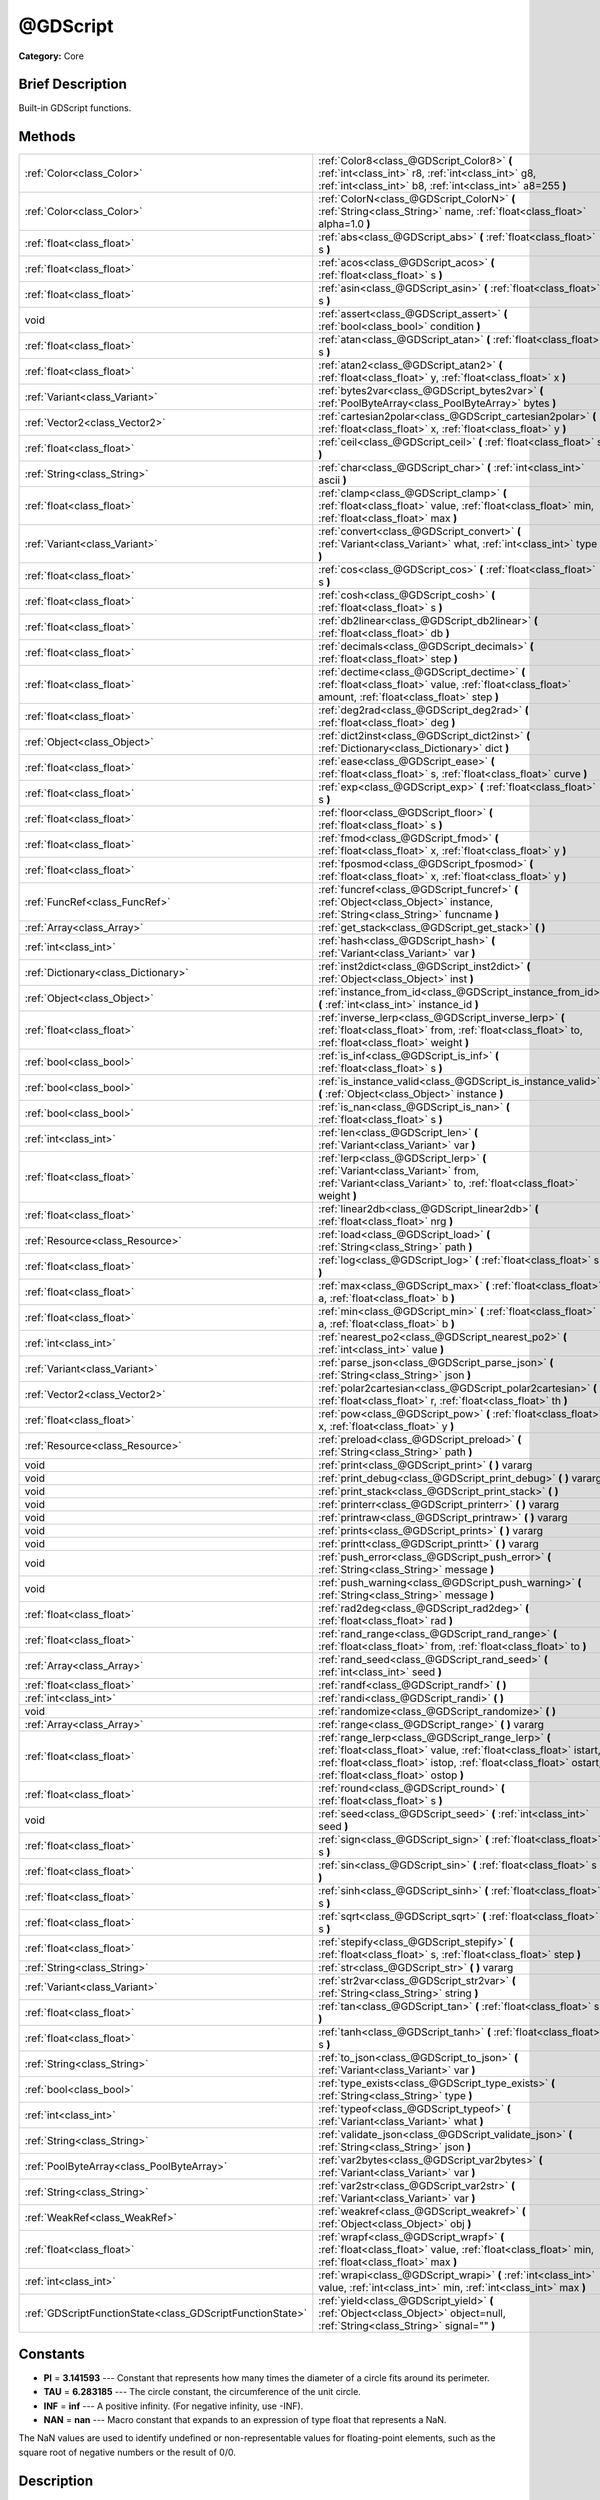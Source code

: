 .. Generated automatically by doc/tools/makerst.py in Godot's source tree.
.. DO NOT EDIT THIS FILE, but the @GDScript.xml source instead.
.. The source is found in doc/classes or modules/<name>/doc_classes.

.. _class_@GDScript:

@GDScript
=========

**Category:** Core

Brief Description
-----------------

Built-in GDScript functions.

Methods
-------

+------------------------------------------------------------+---------------------------------------------------------------------------------------------------------------------------------------------------------------------------------------------------------------------------------+
| :ref:`Color<class_Color>`                                  | :ref:`Color8<class_@GDScript_Color8>` **(** :ref:`int<class_int>` r8, :ref:`int<class_int>` g8, :ref:`int<class_int>` b8, :ref:`int<class_int>` a8=255 **)**                                                                    |
+------------------------------------------------------------+---------------------------------------------------------------------------------------------------------------------------------------------------------------------------------------------------------------------------------+
| :ref:`Color<class_Color>`                                  | :ref:`ColorN<class_@GDScript_ColorN>` **(** :ref:`String<class_String>` name, :ref:`float<class_float>` alpha=1.0 **)**                                                                                                         |
+------------------------------------------------------------+---------------------------------------------------------------------------------------------------------------------------------------------------------------------------------------------------------------------------------+
| :ref:`float<class_float>`                                  | :ref:`abs<class_@GDScript_abs>` **(** :ref:`float<class_float>` s **)**                                                                                                                                                         |
+------------------------------------------------------------+---------------------------------------------------------------------------------------------------------------------------------------------------------------------------------------------------------------------------------+
| :ref:`float<class_float>`                                  | :ref:`acos<class_@GDScript_acos>` **(** :ref:`float<class_float>` s **)**                                                                                                                                                       |
+------------------------------------------------------------+---------------------------------------------------------------------------------------------------------------------------------------------------------------------------------------------------------------------------------+
| :ref:`float<class_float>`                                  | :ref:`asin<class_@GDScript_asin>` **(** :ref:`float<class_float>` s **)**                                                                                                                                                       |
+------------------------------------------------------------+---------------------------------------------------------------------------------------------------------------------------------------------------------------------------------------------------------------------------------+
| void                                                       | :ref:`assert<class_@GDScript_assert>` **(** :ref:`bool<class_bool>` condition **)**                                                                                                                                             |
+------------------------------------------------------------+---------------------------------------------------------------------------------------------------------------------------------------------------------------------------------------------------------------------------------+
| :ref:`float<class_float>`                                  | :ref:`atan<class_@GDScript_atan>` **(** :ref:`float<class_float>` s **)**                                                                                                                                                       |
+------------------------------------------------------------+---------------------------------------------------------------------------------------------------------------------------------------------------------------------------------------------------------------------------------+
| :ref:`float<class_float>`                                  | :ref:`atan2<class_@GDScript_atan2>` **(** :ref:`float<class_float>` y, :ref:`float<class_float>` x **)**                                                                                                                        |
+------------------------------------------------------------+---------------------------------------------------------------------------------------------------------------------------------------------------------------------------------------------------------------------------------+
| :ref:`Variant<class_Variant>`                              | :ref:`bytes2var<class_@GDScript_bytes2var>` **(** :ref:`PoolByteArray<class_PoolByteArray>` bytes **)**                                                                                                                         |
+------------------------------------------------------------+---------------------------------------------------------------------------------------------------------------------------------------------------------------------------------------------------------------------------------+
| :ref:`Vector2<class_Vector2>`                              | :ref:`cartesian2polar<class_@GDScript_cartesian2polar>` **(** :ref:`float<class_float>` x, :ref:`float<class_float>` y **)**                                                                                                    |
+------------------------------------------------------------+---------------------------------------------------------------------------------------------------------------------------------------------------------------------------------------------------------------------------------+
| :ref:`float<class_float>`                                  | :ref:`ceil<class_@GDScript_ceil>` **(** :ref:`float<class_float>` s **)**                                                                                                                                                       |
+------------------------------------------------------------+---------------------------------------------------------------------------------------------------------------------------------------------------------------------------------------------------------------------------------+
| :ref:`String<class_String>`                                | :ref:`char<class_@GDScript_char>` **(** :ref:`int<class_int>` ascii **)**                                                                                                                                                       |
+------------------------------------------------------------+---------------------------------------------------------------------------------------------------------------------------------------------------------------------------------------------------------------------------------+
| :ref:`float<class_float>`                                  | :ref:`clamp<class_@GDScript_clamp>` **(** :ref:`float<class_float>` value, :ref:`float<class_float>` min, :ref:`float<class_float>` max **)**                                                                                   |
+------------------------------------------------------------+---------------------------------------------------------------------------------------------------------------------------------------------------------------------------------------------------------------------------------+
| :ref:`Variant<class_Variant>`                              | :ref:`convert<class_@GDScript_convert>` **(** :ref:`Variant<class_Variant>` what, :ref:`int<class_int>` type **)**                                                                                                              |
+------------------------------------------------------------+---------------------------------------------------------------------------------------------------------------------------------------------------------------------------------------------------------------------------------+
| :ref:`float<class_float>`                                  | :ref:`cos<class_@GDScript_cos>` **(** :ref:`float<class_float>` s **)**                                                                                                                                                         |
+------------------------------------------------------------+---------------------------------------------------------------------------------------------------------------------------------------------------------------------------------------------------------------------------------+
| :ref:`float<class_float>`                                  | :ref:`cosh<class_@GDScript_cosh>` **(** :ref:`float<class_float>` s **)**                                                                                                                                                       |
+------------------------------------------------------------+---------------------------------------------------------------------------------------------------------------------------------------------------------------------------------------------------------------------------------+
| :ref:`float<class_float>`                                  | :ref:`db2linear<class_@GDScript_db2linear>` **(** :ref:`float<class_float>` db **)**                                                                                                                                            |
+------------------------------------------------------------+---------------------------------------------------------------------------------------------------------------------------------------------------------------------------------------------------------------------------------+
| :ref:`float<class_float>`                                  | :ref:`decimals<class_@GDScript_decimals>` **(** :ref:`float<class_float>` step **)**                                                                                                                                            |
+------------------------------------------------------------+---------------------------------------------------------------------------------------------------------------------------------------------------------------------------------------------------------------------------------+
| :ref:`float<class_float>`                                  | :ref:`dectime<class_@GDScript_dectime>` **(** :ref:`float<class_float>` value, :ref:`float<class_float>` amount, :ref:`float<class_float>` step **)**                                                                           |
+------------------------------------------------------------+---------------------------------------------------------------------------------------------------------------------------------------------------------------------------------------------------------------------------------+
| :ref:`float<class_float>`                                  | :ref:`deg2rad<class_@GDScript_deg2rad>` **(** :ref:`float<class_float>` deg **)**                                                                                                                                               |
+------------------------------------------------------------+---------------------------------------------------------------------------------------------------------------------------------------------------------------------------------------------------------------------------------+
| :ref:`Object<class_Object>`                                | :ref:`dict2inst<class_@GDScript_dict2inst>` **(** :ref:`Dictionary<class_Dictionary>` dict **)**                                                                                                                                |
+------------------------------------------------------------+---------------------------------------------------------------------------------------------------------------------------------------------------------------------------------------------------------------------------------+
| :ref:`float<class_float>`                                  | :ref:`ease<class_@GDScript_ease>` **(** :ref:`float<class_float>` s, :ref:`float<class_float>` curve **)**                                                                                                                      |
+------------------------------------------------------------+---------------------------------------------------------------------------------------------------------------------------------------------------------------------------------------------------------------------------------+
| :ref:`float<class_float>`                                  | :ref:`exp<class_@GDScript_exp>` **(** :ref:`float<class_float>` s **)**                                                                                                                                                         |
+------------------------------------------------------------+---------------------------------------------------------------------------------------------------------------------------------------------------------------------------------------------------------------------------------+
| :ref:`float<class_float>`                                  | :ref:`floor<class_@GDScript_floor>` **(** :ref:`float<class_float>` s **)**                                                                                                                                                     |
+------------------------------------------------------------+---------------------------------------------------------------------------------------------------------------------------------------------------------------------------------------------------------------------------------+
| :ref:`float<class_float>`                                  | :ref:`fmod<class_@GDScript_fmod>` **(** :ref:`float<class_float>` x, :ref:`float<class_float>` y **)**                                                                                                                          |
+------------------------------------------------------------+---------------------------------------------------------------------------------------------------------------------------------------------------------------------------------------------------------------------------------+
| :ref:`float<class_float>`                                  | :ref:`fposmod<class_@GDScript_fposmod>` **(** :ref:`float<class_float>` x, :ref:`float<class_float>` y **)**                                                                                                                    |
+------------------------------------------------------------+---------------------------------------------------------------------------------------------------------------------------------------------------------------------------------------------------------------------------------+
| :ref:`FuncRef<class_FuncRef>`                              | :ref:`funcref<class_@GDScript_funcref>` **(** :ref:`Object<class_Object>` instance, :ref:`String<class_String>` funcname **)**                                                                                                  |
+------------------------------------------------------------+---------------------------------------------------------------------------------------------------------------------------------------------------------------------------------------------------------------------------------+
| :ref:`Array<class_Array>`                                  | :ref:`get_stack<class_@GDScript_get_stack>` **(** **)**                                                                                                                                                                         |
+------------------------------------------------------------+---------------------------------------------------------------------------------------------------------------------------------------------------------------------------------------------------------------------------------+
| :ref:`int<class_int>`                                      | :ref:`hash<class_@GDScript_hash>` **(** :ref:`Variant<class_Variant>` var **)**                                                                                                                                                 |
+------------------------------------------------------------+---------------------------------------------------------------------------------------------------------------------------------------------------------------------------------------------------------------------------------+
| :ref:`Dictionary<class_Dictionary>`                        | :ref:`inst2dict<class_@GDScript_inst2dict>` **(** :ref:`Object<class_Object>` inst **)**                                                                                                                                        |
+------------------------------------------------------------+---------------------------------------------------------------------------------------------------------------------------------------------------------------------------------------------------------------------------------+
| :ref:`Object<class_Object>`                                | :ref:`instance_from_id<class_@GDScript_instance_from_id>` **(** :ref:`int<class_int>` instance_id **)**                                                                                                                         |
+------------------------------------------------------------+---------------------------------------------------------------------------------------------------------------------------------------------------------------------------------------------------------------------------------+
| :ref:`float<class_float>`                                  | :ref:`inverse_lerp<class_@GDScript_inverse_lerp>` **(** :ref:`float<class_float>` from, :ref:`float<class_float>` to, :ref:`float<class_float>` weight **)**                                                                    |
+------------------------------------------------------------+---------------------------------------------------------------------------------------------------------------------------------------------------------------------------------------------------------------------------------+
| :ref:`bool<class_bool>`                                    | :ref:`is_inf<class_@GDScript_is_inf>` **(** :ref:`float<class_float>` s **)**                                                                                                                                                   |
+------------------------------------------------------------+---------------------------------------------------------------------------------------------------------------------------------------------------------------------------------------------------------------------------------+
| :ref:`bool<class_bool>`                                    | :ref:`is_instance_valid<class_@GDScript_is_instance_valid>` **(** :ref:`Object<class_Object>` instance **)**                                                                                                                    |
+------------------------------------------------------------+---------------------------------------------------------------------------------------------------------------------------------------------------------------------------------------------------------------------------------+
| :ref:`bool<class_bool>`                                    | :ref:`is_nan<class_@GDScript_is_nan>` **(** :ref:`float<class_float>` s **)**                                                                                                                                                   |
+------------------------------------------------------------+---------------------------------------------------------------------------------------------------------------------------------------------------------------------------------------------------------------------------------+
| :ref:`int<class_int>`                                      | :ref:`len<class_@GDScript_len>` **(** :ref:`Variant<class_Variant>` var **)**                                                                                                                                                   |
+------------------------------------------------------------+---------------------------------------------------------------------------------------------------------------------------------------------------------------------------------------------------------------------------------+
| :ref:`float<class_float>`                                  | :ref:`lerp<class_@GDScript_lerp>` **(** :ref:`Variant<class_Variant>` from, :ref:`Variant<class_Variant>` to, :ref:`float<class_float>` weight **)**                                                                            |
+------------------------------------------------------------+---------------------------------------------------------------------------------------------------------------------------------------------------------------------------------------------------------------------------------+
| :ref:`float<class_float>`                                  | :ref:`linear2db<class_@GDScript_linear2db>` **(** :ref:`float<class_float>` nrg **)**                                                                                                                                           |
+------------------------------------------------------------+---------------------------------------------------------------------------------------------------------------------------------------------------------------------------------------------------------------------------------+
| :ref:`Resource<class_Resource>`                            | :ref:`load<class_@GDScript_load>` **(** :ref:`String<class_String>` path **)**                                                                                                                                                  |
+------------------------------------------------------------+---------------------------------------------------------------------------------------------------------------------------------------------------------------------------------------------------------------------------------+
| :ref:`float<class_float>`                                  | :ref:`log<class_@GDScript_log>` **(** :ref:`float<class_float>` s **)**                                                                                                                                                         |
+------------------------------------------------------------+---------------------------------------------------------------------------------------------------------------------------------------------------------------------------------------------------------------------------------+
| :ref:`float<class_float>`                                  | :ref:`max<class_@GDScript_max>` **(** :ref:`float<class_float>` a, :ref:`float<class_float>` b **)**                                                                                                                            |
+------------------------------------------------------------+---------------------------------------------------------------------------------------------------------------------------------------------------------------------------------------------------------------------------------+
| :ref:`float<class_float>`                                  | :ref:`min<class_@GDScript_min>` **(** :ref:`float<class_float>` a, :ref:`float<class_float>` b **)**                                                                                                                            |
+------------------------------------------------------------+---------------------------------------------------------------------------------------------------------------------------------------------------------------------------------------------------------------------------------+
| :ref:`int<class_int>`                                      | :ref:`nearest_po2<class_@GDScript_nearest_po2>` **(** :ref:`int<class_int>` value **)**                                                                                                                                         |
+------------------------------------------------------------+---------------------------------------------------------------------------------------------------------------------------------------------------------------------------------------------------------------------------------+
| :ref:`Variant<class_Variant>`                              | :ref:`parse_json<class_@GDScript_parse_json>` **(** :ref:`String<class_String>` json **)**                                                                                                                                      |
+------------------------------------------------------------+---------------------------------------------------------------------------------------------------------------------------------------------------------------------------------------------------------------------------------+
| :ref:`Vector2<class_Vector2>`                              | :ref:`polar2cartesian<class_@GDScript_polar2cartesian>` **(** :ref:`float<class_float>` r, :ref:`float<class_float>` th **)**                                                                                                   |
+------------------------------------------------------------+---------------------------------------------------------------------------------------------------------------------------------------------------------------------------------------------------------------------------------+
| :ref:`float<class_float>`                                  | :ref:`pow<class_@GDScript_pow>` **(** :ref:`float<class_float>` x, :ref:`float<class_float>` y **)**                                                                                                                            |
+------------------------------------------------------------+---------------------------------------------------------------------------------------------------------------------------------------------------------------------------------------------------------------------------------+
| :ref:`Resource<class_Resource>`                            | :ref:`preload<class_@GDScript_preload>` **(** :ref:`String<class_String>` path **)**                                                                                                                                            |
+------------------------------------------------------------+---------------------------------------------------------------------------------------------------------------------------------------------------------------------------------------------------------------------------------+
| void                                                       | :ref:`print<class_@GDScript_print>` **(** **)** vararg                                                                                                                                                                          |
+------------------------------------------------------------+---------------------------------------------------------------------------------------------------------------------------------------------------------------------------------------------------------------------------------+
| void                                                       | :ref:`print_debug<class_@GDScript_print_debug>` **(** **)** vararg                                                                                                                                                              |
+------------------------------------------------------------+---------------------------------------------------------------------------------------------------------------------------------------------------------------------------------------------------------------------------------+
| void                                                       | :ref:`print_stack<class_@GDScript_print_stack>` **(** **)**                                                                                                                                                                     |
+------------------------------------------------------------+---------------------------------------------------------------------------------------------------------------------------------------------------------------------------------------------------------------------------------+
| void                                                       | :ref:`printerr<class_@GDScript_printerr>` **(** **)** vararg                                                                                                                                                                    |
+------------------------------------------------------------+---------------------------------------------------------------------------------------------------------------------------------------------------------------------------------------------------------------------------------+
| void                                                       | :ref:`printraw<class_@GDScript_printraw>` **(** **)** vararg                                                                                                                                                                    |
+------------------------------------------------------------+---------------------------------------------------------------------------------------------------------------------------------------------------------------------------------------------------------------------------------+
| void                                                       | :ref:`prints<class_@GDScript_prints>` **(** **)** vararg                                                                                                                                                                        |
+------------------------------------------------------------+---------------------------------------------------------------------------------------------------------------------------------------------------------------------------------------------------------------------------------+
| void                                                       | :ref:`printt<class_@GDScript_printt>` **(** **)** vararg                                                                                                                                                                        |
+------------------------------------------------------------+---------------------------------------------------------------------------------------------------------------------------------------------------------------------------------------------------------------------------------+
| void                                                       | :ref:`push_error<class_@GDScript_push_error>` **(** :ref:`String<class_String>` message **)**                                                                                                                                   |
+------------------------------------------------------------+---------------------------------------------------------------------------------------------------------------------------------------------------------------------------------------------------------------------------------+
| void                                                       | :ref:`push_warning<class_@GDScript_push_warning>` **(** :ref:`String<class_String>` message **)**                                                                                                                               |
+------------------------------------------------------------+---------------------------------------------------------------------------------------------------------------------------------------------------------------------------------------------------------------------------------+
| :ref:`float<class_float>`                                  | :ref:`rad2deg<class_@GDScript_rad2deg>` **(** :ref:`float<class_float>` rad **)**                                                                                                                                               |
+------------------------------------------------------------+---------------------------------------------------------------------------------------------------------------------------------------------------------------------------------------------------------------------------------+
| :ref:`float<class_float>`                                  | :ref:`rand_range<class_@GDScript_rand_range>` **(** :ref:`float<class_float>` from, :ref:`float<class_float>` to **)**                                                                                                          |
+------------------------------------------------------------+---------------------------------------------------------------------------------------------------------------------------------------------------------------------------------------------------------------------------------+
| :ref:`Array<class_Array>`                                  | :ref:`rand_seed<class_@GDScript_rand_seed>` **(** :ref:`int<class_int>` seed **)**                                                                                                                                              |
+------------------------------------------------------------+---------------------------------------------------------------------------------------------------------------------------------------------------------------------------------------------------------------------------------+
| :ref:`float<class_float>`                                  | :ref:`randf<class_@GDScript_randf>` **(** **)**                                                                                                                                                                                 |
+------------------------------------------------------------+---------------------------------------------------------------------------------------------------------------------------------------------------------------------------------------------------------------------------------+
| :ref:`int<class_int>`                                      | :ref:`randi<class_@GDScript_randi>` **(** **)**                                                                                                                                                                                 |
+------------------------------------------------------------+---------------------------------------------------------------------------------------------------------------------------------------------------------------------------------------------------------------------------------+
| void                                                       | :ref:`randomize<class_@GDScript_randomize>` **(** **)**                                                                                                                                                                         |
+------------------------------------------------------------+---------------------------------------------------------------------------------------------------------------------------------------------------------------------------------------------------------------------------------+
| :ref:`Array<class_Array>`                                  | :ref:`range<class_@GDScript_range>` **(** **)** vararg                                                                                                                                                                          |
+------------------------------------------------------------+---------------------------------------------------------------------------------------------------------------------------------------------------------------------------------------------------------------------------------+
| :ref:`float<class_float>`                                  | :ref:`range_lerp<class_@GDScript_range_lerp>` **(** :ref:`float<class_float>` value, :ref:`float<class_float>` istart, :ref:`float<class_float>` istop, :ref:`float<class_float>` ostart, :ref:`float<class_float>` ostop **)** |
+------------------------------------------------------------+---------------------------------------------------------------------------------------------------------------------------------------------------------------------------------------------------------------------------------+
| :ref:`float<class_float>`                                  | :ref:`round<class_@GDScript_round>` **(** :ref:`float<class_float>` s **)**                                                                                                                                                     |
+------------------------------------------------------------+---------------------------------------------------------------------------------------------------------------------------------------------------------------------------------------------------------------------------------+
| void                                                       | :ref:`seed<class_@GDScript_seed>` **(** :ref:`int<class_int>` seed **)**                                                                                                                                                        |
+------------------------------------------------------------+---------------------------------------------------------------------------------------------------------------------------------------------------------------------------------------------------------------------------------+
| :ref:`float<class_float>`                                  | :ref:`sign<class_@GDScript_sign>` **(** :ref:`float<class_float>` s **)**                                                                                                                                                       |
+------------------------------------------------------------+---------------------------------------------------------------------------------------------------------------------------------------------------------------------------------------------------------------------------------+
| :ref:`float<class_float>`                                  | :ref:`sin<class_@GDScript_sin>` **(** :ref:`float<class_float>` s **)**                                                                                                                                                         |
+------------------------------------------------------------+---------------------------------------------------------------------------------------------------------------------------------------------------------------------------------------------------------------------------------+
| :ref:`float<class_float>`                                  | :ref:`sinh<class_@GDScript_sinh>` **(** :ref:`float<class_float>` s **)**                                                                                                                                                       |
+------------------------------------------------------------+---------------------------------------------------------------------------------------------------------------------------------------------------------------------------------------------------------------------------------+
| :ref:`float<class_float>`                                  | :ref:`sqrt<class_@GDScript_sqrt>` **(** :ref:`float<class_float>` s **)**                                                                                                                                                       |
+------------------------------------------------------------+---------------------------------------------------------------------------------------------------------------------------------------------------------------------------------------------------------------------------------+
| :ref:`float<class_float>`                                  | :ref:`stepify<class_@GDScript_stepify>` **(** :ref:`float<class_float>` s, :ref:`float<class_float>` step **)**                                                                                                                 |
+------------------------------------------------------------+---------------------------------------------------------------------------------------------------------------------------------------------------------------------------------------------------------------------------------+
| :ref:`String<class_String>`                                | :ref:`str<class_@GDScript_str>` **(** **)** vararg                                                                                                                                                                              |
+------------------------------------------------------------+---------------------------------------------------------------------------------------------------------------------------------------------------------------------------------------------------------------------------------+
| :ref:`Variant<class_Variant>`                              | :ref:`str2var<class_@GDScript_str2var>` **(** :ref:`String<class_String>` string **)**                                                                                                                                          |
+------------------------------------------------------------+---------------------------------------------------------------------------------------------------------------------------------------------------------------------------------------------------------------------------------+
| :ref:`float<class_float>`                                  | :ref:`tan<class_@GDScript_tan>` **(** :ref:`float<class_float>` s **)**                                                                                                                                                         |
+------------------------------------------------------------+---------------------------------------------------------------------------------------------------------------------------------------------------------------------------------------------------------------------------------+
| :ref:`float<class_float>`                                  | :ref:`tanh<class_@GDScript_tanh>` **(** :ref:`float<class_float>` s **)**                                                                                                                                                       |
+------------------------------------------------------------+---------------------------------------------------------------------------------------------------------------------------------------------------------------------------------------------------------------------------------+
| :ref:`String<class_String>`                                | :ref:`to_json<class_@GDScript_to_json>` **(** :ref:`Variant<class_Variant>` var **)**                                                                                                                                           |
+------------------------------------------------------------+---------------------------------------------------------------------------------------------------------------------------------------------------------------------------------------------------------------------------------+
| :ref:`bool<class_bool>`                                    | :ref:`type_exists<class_@GDScript_type_exists>` **(** :ref:`String<class_String>` type **)**                                                                                                                                    |
+------------------------------------------------------------+---------------------------------------------------------------------------------------------------------------------------------------------------------------------------------------------------------------------------------+
| :ref:`int<class_int>`                                      | :ref:`typeof<class_@GDScript_typeof>` **(** :ref:`Variant<class_Variant>` what **)**                                                                                                                                            |
+------------------------------------------------------------+---------------------------------------------------------------------------------------------------------------------------------------------------------------------------------------------------------------------------------+
| :ref:`String<class_String>`                                | :ref:`validate_json<class_@GDScript_validate_json>` **(** :ref:`String<class_String>` json **)**                                                                                                                                |
+------------------------------------------------------------+---------------------------------------------------------------------------------------------------------------------------------------------------------------------------------------------------------------------------------+
| :ref:`PoolByteArray<class_PoolByteArray>`                  | :ref:`var2bytes<class_@GDScript_var2bytes>` **(** :ref:`Variant<class_Variant>` var **)**                                                                                                                                       |
+------------------------------------------------------------+---------------------------------------------------------------------------------------------------------------------------------------------------------------------------------------------------------------------------------+
| :ref:`String<class_String>`                                | :ref:`var2str<class_@GDScript_var2str>` **(** :ref:`Variant<class_Variant>` var **)**                                                                                                                                           |
+------------------------------------------------------------+---------------------------------------------------------------------------------------------------------------------------------------------------------------------------------------------------------------------------------+
| :ref:`WeakRef<class_WeakRef>`                              | :ref:`weakref<class_@GDScript_weakref>` **(** :ref:`Object<class_Object>` obj **)**                                                                                                                                             |
+------------------------------------------------------------+---------------------------------------------------------------------------------------------------------------------------------------------------------------------------------------------------------------------------------+
| :ref:`float<class_float>`                                  | :ref:`wrapf<class_@GDScript_wrapf>` **(** :ref:`float<class_float>` value, :ref:`float<class_float>` min, :ref:`float<class_float>` max **)**                                                                                   |
+------------------------------------------------------------+---------------------------------------------------------------------------------------------------------------------------------------------------------------------------------------------------------------------------------+
| :ref:`int<class_int>`                                      | :ref:`wrapi<class_@GDScript_wrapi>` **(** :ref:`int<class_int>` value, :ref:`int<class_int>` min, :ref:`int<class_int>` max **)**                                                                                               |
+------------------------------------------------------------+---------------------------------------------------------------------------------------------------------------------------------------------------------------------------------------------------------------------------------+
| :ref:`GDScriptFunctionState<class_GDScriptFunctionState>`  | :ref:`yield<class_@GDScript_yield>` **(** :ref:`Object<class_Object>` object=null, :ref:`String<class_String>` signal="" **)**                                                                                                  |
+------------------------------------------------------------+---------------------------------------------------------------------------------------------------------------------------------------------------------------------------------------------------------------------------------+

Constants
---------

- **PI** = **3.141593** --- Constant that represents how many times the diameter of a circle fits around its perimeter.

- **TAU** = **6.283185** --- The circle constant, the circumference of the unit circle.

- **INF** = **inf** --- A positive infinity. (For negative infinity, use -INF).

- **NAN** = **nan** --- Macro constant that expands to an expression of type float that represents a NaN.

The NaN values are used to identify undefined or non-representable values for floating-point elements, such as the square root of negative numbers or the result of 0/0.

Description
-----------

List of core built-in GDScript functions. Math functions and other utilities. Everything else is provided by objects. (Keywords: builtin, built in, global functions.)

Method Descriptions
-------------------

.. _class_@GDScript_Color8:

- :ref:`Color<class_Color>` **Color8** **(** :ref:`int<class_int>` r8, :ref:`int<class_int>` g8, :ref:`int<class_int>` b8, :ref:`int<class_int>` a8=255 **)**

Returns a 32 bit color with red, green, blue and alpha channels. Each channel has 8 bits of information ranging from 0 to 255.

``r8`` red channel

``g8`` green channel

``b8`` blue channel

``a8`` alpha channel

::

    red = Color8(255, 0, 0)

.. _class_@GDScript_ColorN:

- :ref:`Color<class_Color>` **ColorN** **(** :ref:`String<class_String>` name, :ref:`float<class_float>` alpha=1.0 **)**

Returns a color according to the standardised ``name`` with ``alpha`` ranging from 0 to 1.

::

    red = ColorN("red", 1)

Supported color names:

"aliceblue", "antiquewhite", "aqua", "aquamarine", "azure", "beige", "bisque", "black", "blanchedalmond", "blue", "blueviolet", "brown", "burlywood", "cadetblue", "chartreuse", "chocolate", "coral", "cornflower", "cornsilk", "crimson", "cyan", "darkblue", "darkcyan", "darkgoldenrod", "darkgray", "darkgreen", "darkkhaki", "darkmagenta", "darkolivegreen", "darkorange", "darkorchid", "darkred", "darksalmon", "darkseagreen", "darkslateblue", "darkslategray", "darkturquoise", "darkviolet", "deeppink", "deepskyblue", "dimgray", "dodgerblue", "firebrick", "floralwhite", "forestgreen", "fuchsia", "gainsboro", "ghostwhite", "gold", "goldenrod", "gray", "webgray", "green", "webgreen", "greenyellow", "honeydew", "hotpink", "indianred", "indigo", "ivory", "khaki", "lavender", "lavenderblush", "lawngreen", "lemonchiffon", "lightblue", "lightcoral", "lightcyan", "lightgoldenrod", "lightgray", "lightgreen", "lightpink", "lightsalmon", "lightseagreen", "lightskyblue", "lightslategray", "lightsteelblue", "lightyellow", "lime", "limegreen", "linen", "magenta", "maroon", "webmaroon", "mediumaquamarine", "mediumblue", "mediumorchid", "mediumpurple", "mediumseagreen", "mediumslateblue", "mediumspringgreen", "mediumturquoise", "mediumvioletred", "midnightblue", "mintcream", "mistyrose", "moccasin", "navajowhite", "navyblue", "oldlace", "olive", "olivedrab", "orange", "orangered", "orchid", "palegoldenrod", "palegreen", "paleturquoise", "palevioletred", "papayawhip", "peachpuff", "peru", "pink", "plum", "powderblue", "purple", "webpurple", "rebeccapurple", "red", "rosybrown", "royalblue", "saddlebrown", "salmon", "sandybrown", "seagreen", "seashell", "sienna", "silver", "skyblue", "slateblue", "slategray", "snow", "springgreen", "steelblue", "tan", "teal", "thistle", "tomato", "turquoise", "violet", "wheat", "white", "whitesmoke", "yellow", "yellowgreen".

.. _class_@GDScript_abs:

- :ref:`float<class_float>` **abs** **(** :ref:`float<class_float>` s **)**

Returns the absolute value of parameter ``s`` (i.e. unsigned value, works for integer and float).

::

    # a is 1
    a = abs(-1)

.. _class_@GDScript_acos:

- :ref:`float<class_float>` **acos** **(** :ref:`float<class_float>` s **)**

Returns the arc cosine of ``s`` in radians. Use to get the angle of cosine ``s``.

::

    # c is 0.523599 or 30 degrees if converted with rad2deg(s)
    c = acos(0.866025)

.. _class_@GDScript_asin:

- :ref:`float<class_float>` **asin** **(** :ref:`float<class_float>` s **)**

Returns the arc sine of ``s`` in radians. Use to get the angle of sine ``s``.

::

    # s is 0.523599 or 30 degrees if converted with rad2deg(s)
    s = asin(0.5)

.. _class_@GDScript_assert:

- void **assert** **(** :ref:`bool<class_bool>` condition **)**

Assert that the ``condition`` is true. If the ``condition`` is false a fatal error is generated and the program is halted. Useful for debugging to make sure a value is always true.

::

    # Speed should always be between 0 and 20
    speed = -10
    assert(speed < 20) # Is true and program continues
    assert(speed >= 0) # Is false and program stops
    assert(speed >= 0 && speed < 20) # Or combined

.. _class_@GDScript_atan:

- :ref:`float<class_float>` **atan** **(** :ref:`float<class_float>` s **)**

Returns the arc tangent of ``s`` in radians. Use it to get the angle from an angle's tangent in trigonometry: ``atan(tan(angle)) == angle``.

The method cannot know in which quadrant the angle should fall. See :ref:`atan2<class_@GDScript_atan2>` if you always want an exact angle.

::

    a = atan(0.5) # a is 0.463648

.. _class_@GDScript_atan2:

- :ref:`float<class_float>` **atan2** **(** :ref:`float<class_float>` y, :ref:`float<class_float>` x **)**

Returns the arc tangent of ``y/x`` in radians. Use to get the angle of tangent ``y/x``. To compute the value, the method takes into account the sign of both arguments in order to determine the quadrant.

::

    a = atan(0,-1) # a is 3.141593

.. _class_@GDScript_bytes2var:

- :ref:`Variant<class_Variant>` **bytes2var** **(** :ref:`PoolByteArray<class_PoolByteArray>` bytes **)**

Decodes a byte array back to a value.

.. _class_@GDScript_cartesian2polar:

- :ref:`Vector2<class_Vector2>` **cartesian2polar** **(** :ref:`float<class_float>` x, :ref:`float<class_float>` y **)**

Converts a 2D point expressed in the cartesian coordinate system (x and y axis) to the polar coordinate system (a distance from the origin and an angle).

.. _class_@GDScript_ceil:

- :ref:`float<class_float>` **ceil** **(** :ref:`float<class_float>` s **)**

Rounds ``s`` upward, returning the smallest integral value that is not less than ``s``.

::

    i = ceil(1.45)  # i is 2
    i = ceil(1.001) # i is 2

.. _class_@GDScript_char:

- :ref:`String<class_String>` **char** **(** :ref:`int<class_int>` ascii **)**

Returns a character as a String of the given ASCII code.

::

    # a is 'A'
    a = char(65)
    # a is 'a'
    a = char(65+32)

.. _class_@GDScript_clamp:

- :ref:`float<class_float>` **clamp** **(** :ref:`float<class_float>` value, :ref:`float<class_float>` min, :ref:`float<class_float>` max **)**

Clamps ``value`` and returns a value not less than ``min`` and not more than ``max``.

::

    speed = 1000
    # a is 20
    a = clamp(speed, 1, 20)
    
    speed = -10
    # a is 1
    a = clamp(speed, 1, 20)

.. _class_@GDScript_convert:

- :ref:`Variant<class_Variant>` **convert** **(** :ref:`Variant<class_Variant>` what, :ref:`int<class_int>` type **)**

Converts from a type to another in the best way possible. The ``type`` parameter uses the enum TYPE\_\* in :ref:`@GlobalScope<class_@GlobalScope>`.

::

    a = Vector2(1, 0)
    # prints 1
    print(a.length())
    a = convert(a, TYPE_STRING)
    # prints 6
    # (1, 0) is 6 characters
    print(a.length())

.. _class_@GDScript_cos:

- :ref:`float<class_float>` **cos** **(** :ref:`float<class_float>` s **)**

Returns the cosine of angle ``s`` in radians.

::

    # prints 1 and -1
    print(cos(PI*2))
    print(cos(PI))

.. _class_@GDScript_cosh:

- :ref:`float<class_float>` **cosh** **(** :ref:`float<class_float>` s **)**

Returns the hyperbolic cosine of ``s`` in radians.

::

    # prints 1.543081
    print(cosh(1))

.. _class_@GDScript_db2linear:

- :ref:`float<class_float>` **db2linear** **(** :ref:`float<class_float>` db **)**

Converts from decibels to linear energy (audio).

.. _class_@GDScript_decimals:

- :ref:`float<class_float>` **decimals** **(** :ref:`float<class_float>` step **)**

Returns the position of the first non-zero digit, after the decimal point.

::

    # n is 2
    n = decimals(0.035)

.. _class_@GDScript_dectime:

- :ref:`float<class_float>` **dectime** **(** :ref:`float<class_float>` value, :ref:`float<class_float>` amount, :ref:`float<class_float>` step **)**

Returns the result of ``value`` decreased by ``step`` \* ``amount``.

::

    # a = 59
    a = dectime(60, 10, 0.1))

.. _class_@GDScript_deg2rad:

- :ref:`float<class_float>` **deg2rad** **(** :ref:`float<class_float>` deg **)**

Returns degrees converted to radians.

::

    # r is 3.141593
    r = deg2rad(180)

.. _class_@GDScript_dict2inst:

- :ref:`Object<class_Object>` **dict2inst** **(** :ref:`Dictionary<class_Dictionary>` dict **)**

Converts a previously converted instance to a dictionary, back into an instance. Useful for deserializing.

.. _class_@GDScript_ease:

- :ref:`float<class_float>` **ease** **(** :ref:`float<class_float>` s, :ref:`float<class_float>` curve **)**

Easing function, based on exponent. 0 is constant, 1 is linear, 0 to 1 is ease-in, 1+ is ease out. Negative values are in-out/out in.

.. _class_@GDScript_exp:

- :ref:`float<class_float>` **exp** **(** :ref:`float<class_float>` s **)**

The natural exponential function. It raises the mathematical constant **e** to the power of ``s`` and returns it.

**e** has an approximate value of 2.71828.

::

    a = exp(2) # approximately 7.39

.. _class_@GDScript_floor:

- :ref:`float<class_float>` **floor** **(** :ref:`float<class_float>` s **)**

Rounds ``s`` to the closest smaller integer and returns it.

::

    # a is 2
    a = floor(2.99)
    # a is -3
    a = floor(-2.99)

.. _class_@GDScript_fmod:

- :ref:`float<class_float>` **fmod** **(** :ref:`float<class_float>` x, :ref:`float<class_float>` y **)**

Returns the floating-point remainder of ``x/y``.

::

    # remainder is 1.5
    var remainder = fmod(7, 5.5)

.. _class_@GDScript_fposmod:

- :ref:`float<class_float>` **fposmod** **(** :ref:`float<class_float>` x, :ref:`float<class_float>` y **)**

Returns the floating-point remainder of ``x/y`` that wraps equally in positive and negative.

::

    var i = -10
    while i < 0:
        prints(i, fposmod(i, 10))
        i += 1

Produces:

::

    -10 10
    -9 1
    -8 2
    -7 3
    -6 4
    -5 5
    -4 6
    -3 7
    -2 8
    -1 9

.. _class_@GDScript_funcref:

- :ref:`FuncRef<class_FuncRef>` **funcref** **(** :ref:`Object<class_Object>` instance, :ref:`String<class_String>` funcname **)**

Returns a reference to the specified function ``funcname`` in the ``instance`` node. As functions aren't first-class objects in GDscript, use ``funcref`` to store a :ref:`FuncRef<class_FuncRef>` in a variable and call it later.

::

    func foo():
        return("bar")
    
    a = funcref(self, "foo")
    print(a.call_func()) # prints bar

.. _class_@GDScript_get_stack:

- :ref:`Array<class_Array>` **get_stack** **(** **)**

.. _class_@GDScript_hash:

- :ref:`int<class_int>` **hash** **(** :ref:`Variant<class_Variant>` var **)**

Returns the integer hash of the variable passed.

::

    print(hash("a")) # prints 177670

.. _class_@GDScript_inst2dict:

- :ref:`Dictionary<class_Dictionary>` **inst2dict** **(** :ref:`Object<class_Object>` inst **)**

Returns the passed instance converted to a dictionary (useful for serializing).

::

    var foo = "bar"
    func _ready():
        var d = inst2dict(self)
        print(d.keys())
        print(d.values())

Prints out:

::

    [@subpath, @path, foo]
    [, res://test.gd, bar]

.. _class_@GDScript_instance_from_id:

- :ref:`Object<class_Object>` **instance_from_id** **(** :ref:`int<class_int>` instance_id **)**

Returns the Object that corresponds to ``instance_id``. All Objects have a unique instance ID.

::

    var foo = "bar"
    func _ready():
        var id = get_instance_id()
        var inst = instance_from_id(id)
        print(inst.foo) # prints bar

.. _class_@GDScript_inverse_lerp:

- :ref:`float<class_float>` **inverse_lerp** **(** :ref:`float<class_float>` from, :ref:`float<class_float>` to, :ref:`float<class_float>` weight **)**

Returns a normalized value considering the given range.

::

    inverse_lerp(3, 5, 4) # returns 0.5

.. _class_@GDScript_is_inf:

- :ref:`bool<class_bool>` **is_inf** **(** :ref:`float<class_float>` s **)**

Returns True/False whether ``s`` is an infinity value (either positive infinity or negative infinity).

.. _class_@GDScript_is_instance_valid:

- :ref:`bool<class_bool>` **is_instance_valid** **(** :ref:`Object<class_Object>` instance **)**

.. _class_@GDScript_is_nan:

- :ref:`bool<class_bool>` **is_nan** **(** :ref:`float<class_float>` s **)**

Returns True/False whether ``s`` is a NaN (Not-A-Number) value.

.. _class_@GDScript_len:

- :ref:`int<class_int>` **len** **(** :ref:`Variant<class_Variant>` var **)**

Returns length of Variant ``var``. Length is the character count of String, element count of Array, size of Dictionary, etc.

**Note:** Generates a fatal error if Variant can not provide a length.

::

    a = [1, 2, 3, 4]
    len(a) # returns 4

.. _class_@GDScript_lerp:

- :ref:`float<class_float>` **lerp** **(** :ref:`Variant<class_Variant>` from, :ref:`Variant<class_Variant>` to, :ref:`float<class_float>` weight **)**

Linearly interpolates between two values by a normalized value.

::

    lerp(1, 3, 0.5) # returns 2

.. _class_@GDScript_linear2db:

- :ref:`float<class_float>` **linear2db** **(** :ref:`float<class_float>` nrg **)**

Converts from linear energy to decibels (audio).

.. _class_@GDScript_load:

- :ref:`Resource<class_Resource>` **load** **(** :ref:`String<class_String>` path **)**

Loads a resource from the filesystem located at ``path``.

**Note:** Resource paths can be obtained by right clicking on a resource in the Assets Panel and choosing "Copy Path".

::

    # load a scene called main located in the root of the project directory
    var main = load("res://main.tscn")

.. _class_@GDScript_log:

- :ref:`float<class_float>` **log** **(** :ref:`float<class_float>` s **)**

Natural logarithm. The amount of time needed to reach a certain level of continuous growth.

**Note:** This is not the same as the log function on your calculator which is a base 10 logarithm.

::

    log(10) # returns 2.302585

.. _class_@GDScript_max:

- :ref:`float<class_float>` **max** **(** :ref:`float<class_float>` a, :ref:`float<class_float>` b **)**

Returns the maximum of two values.

::

    max(1,2) # returns 2
    max(-3.99, -4) # returns -3.99

.. _class_@GDScript_min:

- :ref:`float<class_float>` **min** **(** :ref:`float<class_float>` a, :ref:`float<class_float>` b **)**

Returns the minimum of two values.

::

    min(1,2) # returns 1
    min(-3.99, -4) # returns -4

.. _class_@GDScript_nearest_po2:

- :ref:`int<class_int>` **nearest_po2** **(** :ref:`int<class_int>` value **)**

Returns the nearest larger power of 2 for integer ``value``.

::

    nearest_po2(3) # returns 4
    nearest_po2(4) # returns 4
    nearest_po2(5) # returns 8

.. _class_@GDScript_parse_json:

- :ref:`Variant<class_Variant>` **parse_json** **(** :ref:`String<class_String>` json **)**

Parse JSON text to a Variant (use :ref:`typeof<class_@GDScript_typeof>` to check if it is what you expect).

Be aware that the JSON specification does not define integer or float types, but only a number type. Therefore, parsing a JSON text will convert all numerical values to :ref:`float<class_float>` types.

Note that JSON objects do not preserve key order like Godot dictionaries, thus you should not rely on keys being in a certain order if a dictionary is constructed from JSON. In contrast, JSON arrays retain the order of their elements:

::

    p = parse_json('["a", "b", "c"]')
    if typeof(p) == TYPE_ARRAY:
        print(p[0]) # prints a
    else:
        print("unexpected results")

.. _class_@GDScript_polar2cartesian:

- :ref:`Vector2<class_Vector2>` **polar2cartesian** **(** :ref:`float<class_float>` r, :ref:`float<class_float>` th **)**

Converts a 2D point expressed in the polar coordinate system (a distance from the origin ``r`` and an angle ``th``) to the cartesian coordinate system (x and y axis).

.. _class_@GDScript_pow:

- :ref:`float<class_float>` **pow** **(** :ref:`float<class_float>` x, :ref:`float<class_float>` y **)**

Returns the result of ``x`` raised to the power of ``y``.

::

    pow(2,5) # returns 32

.. _class_@GDScript_preload:

- :ref:`Resource<class_Resource>` **preload** **(** :ref:`String<class_String>` path **)**

Returns a resource from the filesystem that is loaded during script parsing.

**Note:** Resource paths can be obtained by right clicking on a resource in the Assets Panel and choosing "Copy Path".

::

    # load a scene called main located in the root of the project directory
    var main = preload("res://main.tscn")

.. _class_@GDScript_print:

- void **print** **(** **)** vararg

Converts one or more arguments to strings in the best way possible and prints them to the console.

::

    a = [1,2,3]
    print("a","b",a) # prints ab[1, 2, 3]

.. _class_@GDScript_print_debug:

- void **print_debug** **(** **)** vararg

.. _class_@GDScript_print_stack:

- void **print_stack** **(** **)**

Prints a stack track at code location, only works when running with debugger turned on.

Output in the console would look something like this:

::

    Frame 0 - res://test.gd:16 in function '_process'

.. _class_@GDScript_printerr:

- void **printerr** **(** **)** vararg

Prints one or more arguments to strings in the best way possible to standard error line.

::

    printerr("prints to stderr")

.. _class_@GDScript_printraw:

- void **printraw** **(** **)** vararg

Prints one or more arguments to strings in the best way possible to console. No newline is added at the end.

::

    printraw("A")
    printraw("B")
    # prints AB

.. _class_@GDScript_prints:

- void **prints** **(** **)** vararg

Prints one or more arguments to the console with a space between each argument.

::

    prints("A", "B", "C") # prints A B C

.. _class_@GDScript_printt:

- void **printt** **(** **)** vararg

Prints one or more arguments to the console with a tab between each argument.

::

    printt("A", "B", "C") # prints A       B       C

.. _class_@GDScript_push_error:

- void **push_error** **(** :ref:`String<class_String>` message **)**

.. _class_@GDScript_push_warning:

- void **push_warning** **(** :ref:`String<class_String>` message **)**

.. _class_@GDScript_rad2deg:

- :ref:`float<class_float>` **rad2deg** **(** :ref:`float<class_float>` rad **)**

Converts from radians to degrees.

::

    rad2deg(0.523599) # returns 30

.. _class_@GDScript_rand_range:

- :ref:`float<class_float>` **rand_range** **(** :ref:`float<class_float>` from, :ref:`float<class_float>` to **)**

Random range, any floating point value between ``from`` and ``to``.

::

    prints(rand_range(0, 1), rand_range(0, 1)) # prints 0.135591 0.405263

.. _class_@GDScript_rand_seed:

- :ref:`Array<class_Array>` **rand_seed** **(** :ref:`int<class_int>` seed **)**

Random from seed: pass a ``seed``, and an array with both number and new seed is returned. "Seed" here refers to the internal state of the pseudo random number generator. The internal state of the current implementation is 64 bits.

.. _class_@GDScript_randf:

- :ref:`float<class_float>` **randf** **(** **)**

Returns a random floating point value between 0 and 1.

::

    randf() # returns 0.375671

.. _class_@GDScript_randi:

- :ref:`int<class_int>` **randi** **(** **)**

Returns a random 32 bit integer. Use remainder to obtain a random value between 0 and N (where N is smaller than 2^32 -1).

::

    randi() % 20      # returns random number between 0 and 19
    randi() % 100     # returns random number between 0 and 99
    randi() % 100 + 1 # returns random number between 1 and 100

.. _class_@GDScript_randomize:

- void **randomize** **(** **)**

Randomizes the seed (or the internal state) of the random number generator. Current implementation reseeds using a number based on time.

::

    func _ready():
        randomize()

.. _class_@GDScript_range:

- :ref:`Array<class_Array>` **range** **(** **)** vararg

Returns an array with the given range. Range can be 1 argument N (0 to N-1), two arguments (initial, final-1) or three arguments (initial, final-1, increment).

::

    for i in range(4):
        print(i)
    for i in range(2, 5):
        print(i)
    for i in range(0, 6, 2):
        print(i)

Output:

::

    0
    1
    2
    3
    
    2
    3
    4
    
    0
    2
    4

.. _class_@GDScript_range_lerp:

- :ref:`float<class_float>` **range_lerp** **(** :ref:`float<class_float>` value, :ref:`float<class_float>` istart, :ref:`float<class_float>` istop, :ref:`float<class_float>` ostart, :ref:`float<class_float>` ostop **)**

Maps a ``value`` from range ``[istart, istop]`` to ``[ostart, ostop]``.

::

    range_lerp(75, 0, 100, -1, 1) # returns 0.5

.. _class_@GDScript_round:

- :ref:`float<class_float>` **round** **(** :ref:`float<class_float>` s **)**

Returns the integral value that is nearest to ``s``, with halfway cases rounded away from zero.

::

    round(2.6) # returns 3

.. _class_@GDScript_seed:

- void **seed** **(** :ref:`int<class_int>` seed **)**

Sets seed for the random number generator.

::

    my_seed = "Godot Rocks"
    seed(my_seed.hash())

.. _class_@GDScript_sign:

- :ref:`float<class_float>` **sign** **(** :ref:`float<class_float>` s **)**

Returns the sign of ``s``: -1 or 1. Returns 0 if ``s`` is 0.

::

    sign(-6) # returns -1
    sign(0)  # returns 0
    sign(6)  # returns 1

.. _class_@GDScript_sin:

- :ref:`float<class_float>` **sin** **(** :ref:`float<class_float>` s **)**

Returns the sine of angle ``s`` in radians.

::

    sin(0.523599) # returns 0.5

.. _class_@GDScript_sinh:

- :ref:`float<class_float>` **sinh** **(** :ref:`float<class_float>` s **)**

Returns the hyperbolic sine of ``s``.

::

    a = log(2.0) # returns 0.693147
    sinh(a) # returns 0.75

.. _class_@GDScript_sqrt:

- :ref:`float<class_float>` **sqrt** **(** :ref:`float<class_float>` s **)**

Returns the square root of ``s``.

::

    sqrt(9) # returns 3

.. _class_@GDScript_stepify:

- :ref:`float<class_float>` **stepify** **(** :ref:`float<class_float>` s, :ref:`float<class_float>` step **)**

Snaps float value ``s`` to a given ``step``.

.. _class_@GDScript_str:

- :ref:`String<class_String>` **str** **(** **)** vararg

Converts one or more arguments to string in the best way possible.

::

    var a = [10, 20, 30]
    var b = str(a);
    len(a) # returns 3
    len(b) # returns 12

.. _class_@GDScript_str2var:

- :ref:`Variant<class_Variant>` **str2var** **(** :ref:`String<class_String>` string **)**

Converts a formatted string that was returned by :ref:`var2str<class_@GDScript_var2str>` to the original value.

::

    a = '{ "a": 1, "b": 2 }'
    b = str2var(a)
    print(b['a']) # prints 1

.. _class_@GDScript_tan:

- :ref:`float<class_float>` **tan** **(** :ref:`float<class_float>` s **)**

Returns the tangent of angle ``s`` in radians.

::

    tan( deg2rad(45) ) # returns 1

.. _class_@GDScript_tanh:

- :ref:`float<class_float>` **tanh** **(** :ref:`float<class_float>` s **)**

Returns the hyperbolic tangent of ``s``.

::

    a = log(2.0) # returns 0.693147
    tanh(a)      # returns 0.6

.. _class_@GDScript_to_json:

- :ref:`String<class_String>` **to_json** **(** :ref:`Variant<class_Variant>` var **)**

Converts a Variant ``var`` to JSON text and return the result. Useful for serializing data to store or send over the network.

::

    a = { 'a': 1, 'b': 2 }
    b = to_json(a)
    print(b) # {"a":1, "b":2}

.. _class_@GDScript_type_exists:

- :ref:`bool<class_bool>` **type_exists** **(** :ref:`String<class_String>` type **)**

Returns whether the given class exists in :ref:`ClassDB<class_ClassDB>`.

::

    type_exists("Sprite") # returns true
    type_exists("Variant") # returns false

.. _class_@GDScript_typeof:

- :ref:`int<class_int>` **typeof** **(** :ref:`Variant<class_Variant>` what **)**

Returns the internal type of the given Variant object, using the TYPE\_\* enum in :ref:`@GlobalScope<class_@GlobalScope>`.

::

    p = parse_json('["a", "b", "c"]')
    if typeof(p) == TYPE_ARRAY:
        print(p[0]) # prints a
    else:
        print("unexpected results")

.. _class_@GDScript_validate_json:

- :ref:`String<class_String>` **validate_json** **(** :ref:`String<class_String>` json **)**

Checks that ``json`` is valid JSON data. Returns empty string if valid. Returns error message if not valid.

::

    j = to_json([1, 2, 3])
    v = validate_json(j)
    if not v:
        print("valid")
    else:
        prints("invalid", v)

.. _class_@GDScript_var2bytes:

- :ref:`PoolByteArray<class_PoolByteArray>` **var2bytes** **(** :ref:`Variant<class_Variant>` var **)**

Encodes a variable value to a byte array.

.. _class_@GDScript_var2str:

- :ref:`String<class_String>` **var2str** **(** :ref:`Variant<class_Variant>` var **)**

Converts a Variant ``var`` to a formatted string that can later be parsed using :ref:`str2var<class_@GDScript_str2var>`.

::

    a = { 'a': 1, 'b': 2 }
    print(var2str(a))

prints

::

    {
    "a": 1,
    "b": 2
    }

.. _class_@GDScript_weakref:

- :ref:`WeakRef<class_WeakRef>` **weakref** **(** :ref:`Object<class_Object>` obj **)**

Returns a weak reference to an object.

A weak reference to an object is not enough to keep the object alive: when the only remaining references to a referent are weak references, garbage collection is free to destroy the referent and reuse its memory for something else. However, until the object is actually destroyed the weak reference may return the object even if there are no strong references to it.

.. _class_@GDScript_wrapf:

- :ref:`float<class_float>` **wrapf** **(** :ref:`float<class_float>` value, :ref:`float<class_float>` min, :ref:`float<class_float>` max **)**

Wraps float ``value`` between ``min`` and ``max``.

Usable for creating loop-alike behavior or infinite surfaces.

::

    # a is 0.5
    a = wrapf(10.5, 0.0, 10.0)

::

    # a is 9.5
    a = wrapf(-0.5, 0.0, 10.0)

::

    # infinite loop between 0.0 and 0.99
    f = wrapf(f + 0.1, 0.0, 1.0)

.. _class_@GDScript_wrapi:

- :ref:`int<class_int>` **wrapi** **(** :ref:`int<class_int>` value, :ref:`int<class_int>` min, :ref:`int<class_int>` max **)**

Wraps integer ``value`` between ``min`` and ``max``.

Usable for creating loop-alike behavior or infinite surfaces.

::

    # a is 0
    a = wrapi(10, 0, 10)

::

    # a is 9
    a = wrapi(-1, 0, 10)

::

    # infinite loop between 0 and 9
    frame = wrapi(frame + 1, 0, 10)

.. _class_@GDScript_yield:

- :ref:`GDScriptFunctionState<class_GDScriptFunctionState>` **yield** **(** :ref:`Object<class_Object>` object=null, :ref:`String<class_String>` signal="" **)**

Stops the function execution and returns the current suspended state to the calling function.

From the caller, call :ref:`GDScriptFunctionState.resume<class_GDScriptFunctionState_resume>` on the state to resume execution. This invalidates the state. Within the resumed function, ``yield()`` returns whatever was passed to the ``resume()`` function call.

If passed an object and a signal, the execution is resumed when the object emits the given signal. In this case, ``yield()`` returns the argument passed to ``emit_signal()`` if the signal takes only one argument, or an array containing all the arguments passed to ``emit_signal()`` if the signal takes multiple arguments.

